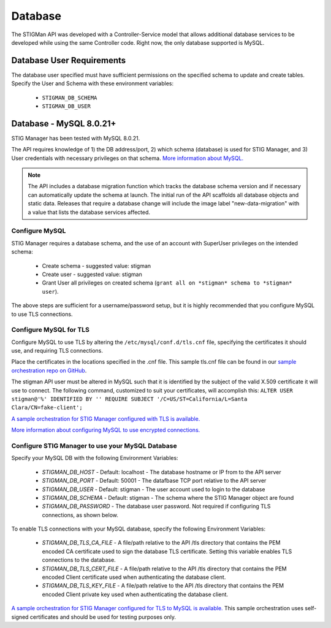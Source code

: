 .. _db:


Database 
########################################


The STIGMan API was developed with a Controller-Service model that allows additional database services to be developed while using the same Controller code. 
Right now, the only database supported is MySQL.


Database User Requirements
-----------------------------------

The database user specified must have sufficient permissions on the specified schema to update and create tables. 
Specify the User and Schema with these environment variables:

    * ``STIGMAN_DB_SCHEMA``
    * ``STIGMAN_DB_USER``



.. _mySQL:


Database - MySQL 8.0.21+
-----------------------------

STIG Manager has been tested with MySQL 8.0.21.

The API requires knowledge of 1) the DB address/port, 2) which schema (database) is used for STIG Manager, and 3) User credentials with necessary privileges on that schema. `More information about MySQL. <https://dev.mysql.com/doc/>`_

.. note::
   The API includes a database migration function which tracks the database schema version and if necessary can automatically update the schema at launch. The initial run of the API scaffolds all database objects and static data.  Releases that require a database change will include the image label "new-data-migration" with a value that lists the database services affected.


Configure MySQL
~~~~~~~~~~~~~~~~~~~~

STIG Manager requires a database schema, and the use of an account with SuperUser privileges on the intended schema:

  * Create schema - suggested value: stigman
  * Create user - suggested value: stigman
  * Grant User all privileges on created schema (``grant all on *stigman* schema to *stigman* user``). 

The above steps are sufficient for a username/password setup, but it is highly recommended that you configure MySQL to use TLS connections.

Configure MySQL for TLS
~~~~~~~~~~~~~~~~~~~~~~~~~~~~

Configure MySQL to use TLS by altering the ``/etc/mysql/conf.d/tls.cnf`` file, specifying the certificates it should use, and requiring TLS connections.

.. code-block::
  :caption: Sample Configuration

  [mysqld]
  ssl-ca=/etc/certs/ca.pem
  ssl-cert=/etc/certs/server-cert.pem
  ssl-key=/etc/certs/server-key.pem
  require_secure_transport=ON

Place the certificates in the locations specified in the .cnf file. This sample tls.cnf file can be found in our `sample orchestration repo on GitHub <https://github.com/NUWCDIVNPT/stig-manager-docker-compose/blob/main/tls/mysql/tls.cnf>`_.

The stigman API user must be altered in MySQL such that it is identified by the subject of the valid X.509 certificate it will use to connect. The following command, customized to suit your certificates, will accomplish this:
``ALTER USER stigman@'%' IDENTIFIED BY '' REQUIRE SUBJECT '/C=US/ST=California/L=Santa Clara/CN=fake-client';``

`A sample orchestration for STIG Manager configured with TLS is available. <https://github.com/NUWCDIVNPT/stig-manager-docker-compose>`_

`More information about configuring MySQL to use encrypted connections. <https://dev.mysql.com/doc/refman/8.0/en/using-encrypted-connections.html>`_

Configure STIG Manager to use your MySQL Database
~~~~~~~~~~~~~~~~~~~~~~~~~~~~~~~~~~~~~~~~~~~~~~~~~~~~~~~~

Specify your MySQL DB with the following Environment Variables:

 * *STIGMAN_DB_HOST* - Default: localhost - The database hostname or IP from to the API server
 * *STIGMAN_DB_PORT* - Default: 50001 - The datafbase TCP port relative to the API server
 * *STIGMAN_DB_USER* - Default: stigman - The user account used to login to the database
 * *STIGMAN_DB_SCHEMA* - Default: stigman - The schema where the STIG Manager object are found
 * *STIGMAN_DB_PASSWORD* - The database user password. Not required if configuring TLS connections, as shown below.

To enable TLS connections with your MySQL database, specify the following Environment Variables:

 * *STIGMAN_DB_TLS_CA_FILE* - A file/path relative to the API /tls directory that contains the PEM encoded CA certificate used to sign the database TLS certificate. Setting this variable enables TLS connections to the database. 
 * *STIGMAN_DB_TLS_CERT_FILE* - A file/path relative to the API /tls directory that contains the PEM encoded Client certificate used when authenticating the database client.
 * *STIGMAN_DB_TLS_KEY_FILE* - A file/path relative to the API /tls directory that contains the PEM encoded Client private key used when authenticating the database client.


`A sample orchestration for STIG Manager configured for TLS to MySQL is available. <https://github.com/NUWCDIVNPT/stig-manager-docker-compose>`_ This sample orchestration uses self-signed certificates and should be used for testing purposes only.